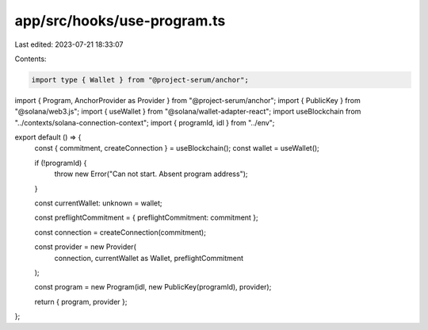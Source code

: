 app/src/hooks/use-program.ts
============================

Last edited: 2023-07-21 18:33:07

Contents:

.. code-block:: ts

    import type { Wallet } from "@project-serum/anchor";
import { Program, AnchorProvider as Provider } from "@project-serum/anchor";
import { PublicKey } from "@solana/web3.js";
import { useWallet } from "@solana/wallet-adapter-react";
import useBlockchain from "../contexts/solana-connection-context";
import { programId, idl } from "../env";

export default () => {
  const { commitment, createConnection } = useBlockchain();
  const wallet = useWallet();

  if (!programId) {
    throw new Error("Can not start. Absent program address");
  }

  const currentWallet: unknown = wallet;

  const preflightCommitment = { preflightCommitment: commitment };

  const connection = createConnection(commitment);

  const provider = new Provider(
    connection,
    currentWallet as Wallet,
    preflightCommitment
  );

  const program = new Program(idl, new PublicKey(programId), provider);

  return { program, provider };
};


